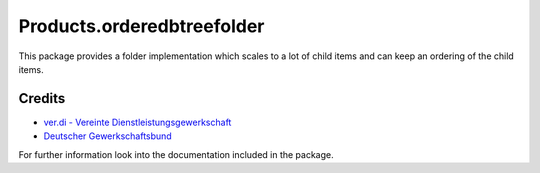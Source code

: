 ===========================
Products.orderedbtreefolder
===========================

This package provides a folder implementation which scales to a lot of
child items and can keep an ordering of the child items.

Credits
-------

* `ver.di - Vereinte Dienstleistungsgewerkschaft <https://www.verdi.de>`_
* `Deutscher Gewerkschaftsbund <https://www.dgb.de>`_


For further information look into the documentation included in the
package.
